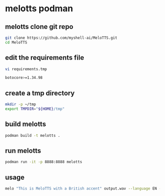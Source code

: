 #+STARTUP: content
* melotts podman
** melotts clone git repo

#+begin_src sh
git clone https://github.com/myshell-ai/MeloTTS.git
cd MeloTTS
#+end_src
** edit the requirements file

#+begin_src sh
vi requirements.tmp
#+end_src

#+begin_src sh
botocore>=1.34.98
#+end_src

** create a tmp directory

#+begin_src sh
mkdir -p ~/tmp
export TMPDIR="${HOME}/tmp" 
#+end_src

** build melotts

#+begin_src sh
podman build -t melotts . 
#+end_src

** run melotts

#+begin_src sh
podman run -it -p 8888:8888 melotts
#+end_src

** usage

#+begin_src sh
melo "This is MeloTTS with a British accent" output.wav --language EN --speaker EN-BR
#+end_src
